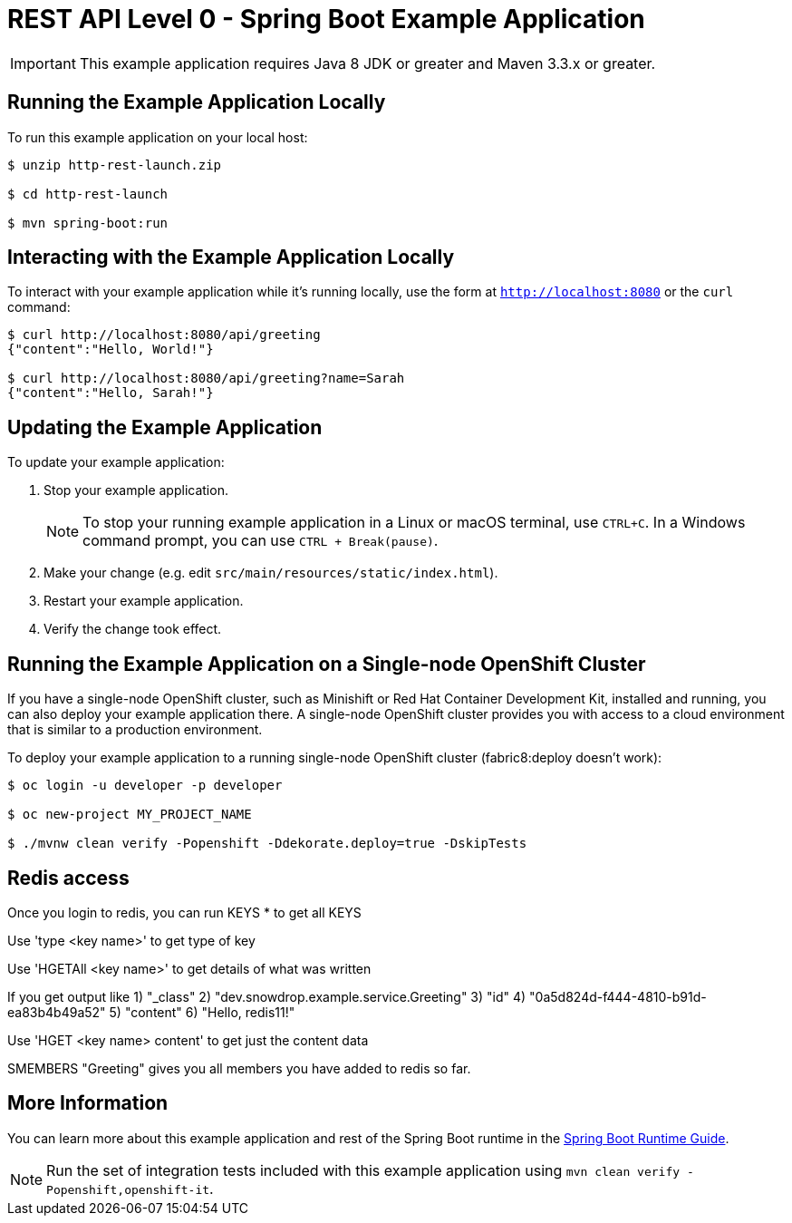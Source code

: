 = REST API Level 0 - Spring Boot Example Application

IMPORTANT: This example application requires Java 8 JDK or greater and Maven 3.3.x or greater.



== Running the Example Application Locally

To run this example application on your local host:

[source,bash,options="nowrap",subs="attributes+"]
----
$ unzip http-rest-launch.zip

$ cd http-rest-launch

$ mvn spring-boot:run
----

== Interacting with the Example Application Locally

To interact with your example application while it's running locally, use the form at `http://localhost:8080` or the `curl` command:

[source,bash,options="nowrap",subs="attributes+"]
----
$ curl http://localhost:8080/api/greeting
{"content":"Hello, World!"}

$ curl http://localhost:8080/api/greeting?name=Sarah
{"content":"Hello, Sarah!"}
----


== Updating the Example Application
To update your example application:

. Stop your example application.
+
NOTE: To stop your running example application in a Linux or macOS terminal, use `CTRL+C`. In a Windows command prompt, you can use `CTRL + Break(pause)`.

. Make your change (e.g. edit `src/main/resources/static/index.html`).
. Restart your example application.
. Verify the change took effect.


== Running the Example Application on a Single-node OpenShift Cluster
If you have a single-node OpenShift cluster, such as Minishift or Red Hat Container Development Kit, installed and running, you can also deploy your example application there. A single-node OpenShift cluster provides you with access to a cloud environment that is similar to a production environment.

To deploy your example application to a running single-node OpenShift cluster (fabric8:deploy doesn't work):
[source,bash,options="nowrap",subs="attributes+"]
----
$ oc login -u developer -p developer

$ oc new-project MY_PROJECT_NAME

$ ./mvnw clean verify -Popenshift -Ddekorate.deploy=true -DskipTests 
----

== Redis access
Once you login to redis, you can run KEYS * to get all KEYS

Use 'type <key name>' to get type of key

Use 'HGETAll <key name>' to get details of what was written

If you get output like 
1) "_class"
2) "dev.snowdrop.example.service.Greeting"
3) "id"
4) "0a5d824d-f444-4810-b91d-ea83b4b49a52"
5) "content"
6) "Hello, redis11!"

Use 'HGET <key name> content' to get just the content data

SMEMBERS "Greeting" gives you all members you have added to redis so far. 

== More Information
You can learn more about this example application and rest of the Spring Boot runtime in the link:https://access.redhat.com/documentation/en-us/red_hat_support_for_spring_boot/[Spring Boot Runtime Guide].

NOTE: Run the set of integration tests included with this example application using `mvn clean verify -Popenshift,openshift-it`.
